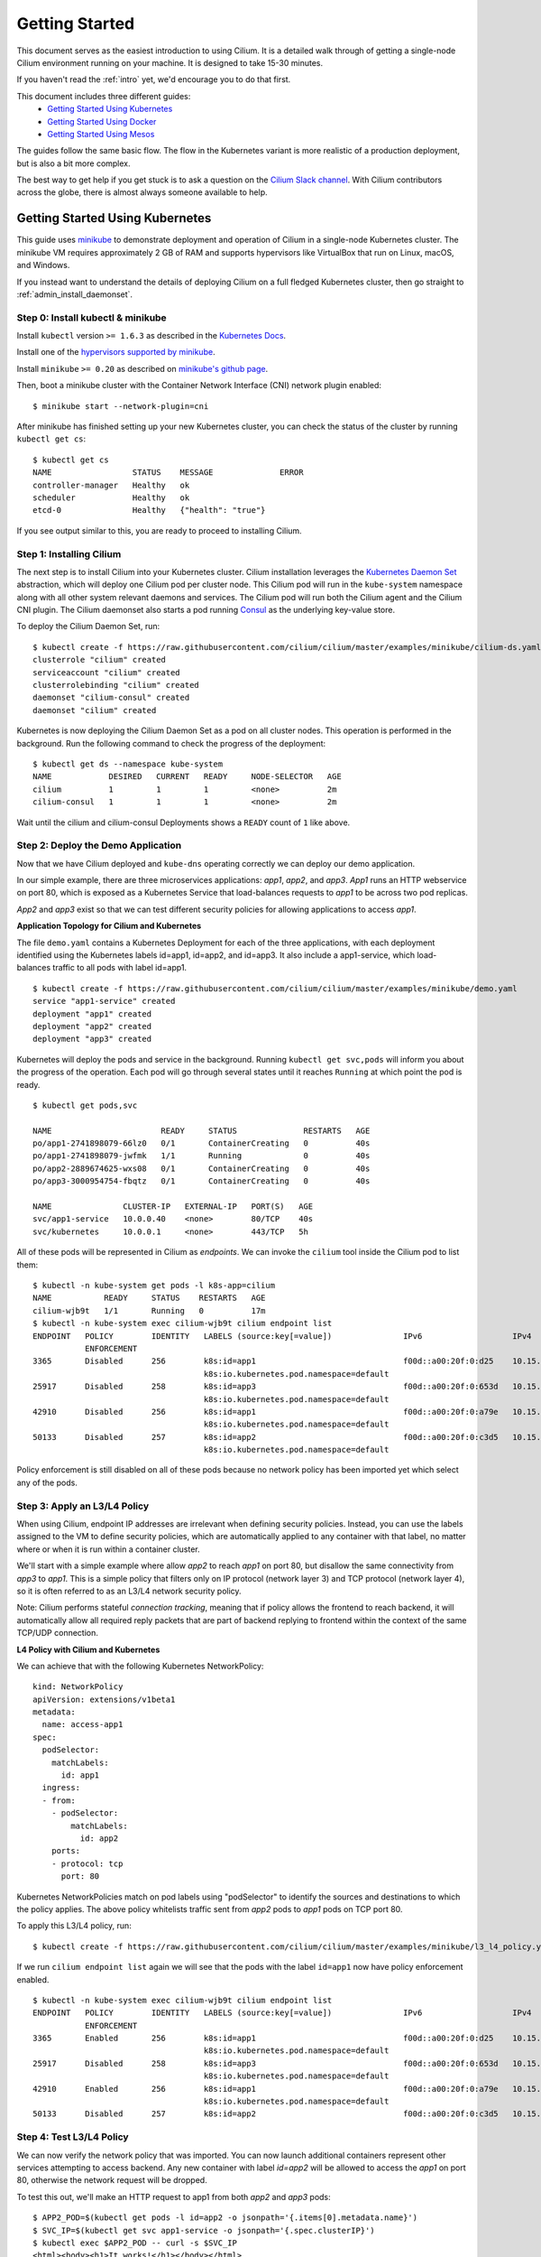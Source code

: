.. _gs_guide:

###############
Getting Started
###############

This document serves as the easiest introduction to using Cilium.
It is a detailed walk through of getting a single-node Cilium environment running on
your machine. It is designed to take 15-30 minutes.

If you haven't read the :ref:`intro` yet, we'd encourage you to do that first.

This document includes three different guides:
 * `Getting Started Using Kubernetes`_
 * `Getting Started Using Docker`_
 * `Getting Started Using Mesos`_ 
 
The guides follow the same basic flow.   The flow in the Kubernetes variant
is more realistic of a production deployment, but is also a bit more complex.

The best way to get help if you get stuck is to ask a question on the `Cilium
Slack channel <https://cilium.herokuapp.com>`_.  With Cilium contributors
across the globe, there is almost always someone available to help.

********************************
Getting Started Using Kubernetes
********************************

This guide uses `minikube <https://kubernetes.io/docs/getting-started-guides/minikube/>`_
to demonstrate deployment and operation of Cilium in a single-node Kubernetes cluster.
The minikube VM requires approximately 2 GB of RAM and supports hypervisors like VirtualBox
that run on Linux, macOS, and Windows.

If you instead want to understand the details of
deploying Cilium on a full fledged Kubernetes cluster, then go straight to
:ref:`admin_install_daemonset`.

Step 0: Install kubectl & minikube
==================================

Install ``kubectl`` version ``>= 1.6.3`` as described in the `Kubernetes Docs
<https://kubernetes.io/docs/tasks/tools/install-kubectl/>`_.

Install one of the `hypervisors supported by minikube <https://kubernetes.io/docs/tasks/tools/install-minikube/>`_.

Install ``minikube`` ``>= 0.20`` as described on `minikube's github page
<https://github.com/kubernetes/minikube/releases>`_.

Then, boot a minikube cluster with the Container Network Interface (CNI) network plugin enabled:

::

    $ minikube start --network-plugin=cni

After minikube has finished  setting up your new Kubernetes cluster, you can
check the status of the cluster by running ``kubectl get cs``:

::

    $ kubectl get cs
    NAME                 STATUS    MESSAGE              ERROR
    controller-manager   Healthy   ok
    scheduler            Healthy   ok
    etcd-0               Healthy   {"health": "true"}

If you see output similar to this, you are ready to proceed to installing Cilium.

Step 1: Installing Cilium
=========================

The next step is to install Cilium into your Kubernetes cluster.  Cilium installation
leverages the `Kubernetes Daemon Set <https://kubernetes.io/docs/concepts/workloads/controllers/daemonset/>`_
abstraction, which will deploy one Cilium pod per
cluster node.   This Cilium pod will run in the ``kube-system`` namespace along with
all other system relevant daemons and services.  The Cilium pod will run both the Cilium
agent and the Cilium CNI plugin.  The Cilium daemonset also starts a pod running
`Consul <https://www.consul.io/>`_ as the underlying key-value store.

To deploy the Cilium Daemon Set, run:

::

    $ kubectl create -f https://raw.githubusercontent.com/cilium/cilium/master/examples/minikube/cilium-ds.yaml
    clusterrole "cilium" created
    serviceaccount "cilium" created
    clusterrolebinding "cilium" created
    daemonset "cilium-consul" created
    daemonset "cilium" created

Kubernetes is now deploying the Cilium Daemon Set as a pod on all cluster
nodes. This operation is performed in the background.
Run the following command to check the progress of the deployment:

::

    $ kubectl get ds --namespace kube-system
    NAME            DESIRED   CURRENT   READY     NODE-SELECTOR   AGE
    cilium          1         1         1         <none>          2m
    cilium-consul   1         1         1         <none>          2m

Wait until the cilium and cilium-consul Deployments shows a ``READY``
count of ``1`` like above.

Step 2: Deploy the Demo Application
===================================

Now that we have Cilium deployed and ``kube-dns`` operating correctly we can
deploy our demo application.

In our simple example, there are three microservices applications: *app1*, *app2*, and *app3*.
*App1* runs an HTTP webservice on port 80, which is exposed as a Kubernetes Service that
load-balances requests to *app1* to be across two pod replicas.

*App2* and *app3* exist so that we can test different security policies for allowing applications
to access *app1*.

**Application Topology for Cilium and Kubernetes**

.. image:: images/cilium_k8s_demo-150817.png

The file ``demo.yaml`` contains a Kubernetes Deployment for each of the three applications,
with each deployment identified using the Kubernetes labels id=app1, id=app2,
and id=app3.
It also include a app1-service, which load-balances traffic to all pods with label id=app1.

::

    $ kubectl create -f https://raw.githubusercontent.com/cilium/cilium/master/examples/minikube/demo.yaml
    service "app1-service" created
    deployment "app1" created
    deployment "app2" created
    deployment "app3" created

Kubernetes will deploy the pods and service  in the background.  Running
``kubectl get svc,pods`` will inform you about the progress of the operation.
Each pod will go through several states until it reaches ``Running`` at which
point the pod is ready.

::

    $ kubectl get pods,svc

    NAME                       READY     STATUS              RESTARTS   AGE
    po/app1-2741898079-66lz0   0/1       ContainerCreating   0          40s
    po/app1-2741898079-jwfmk   1/1       Running             0          40s
    po/app2-2889674625-wxs08   0/1       ContainerCreating   0          40s
    po/app3-3000954754-fbqtz   0/1       ContainerCreating   0          40s

    NAME               CLUSTER-IP   EXTERNAL-IP   PORT(S)   AGE
    svc/app1-service   10.0.0.40    <none>        80/TCP    40s
    svc/kubernetes     10.0.0.1     <none>        443/TCP   5h

All of these pods will be represented in Cilium as `endpoints`. We can invoke the
``cilium`` tool inside the Cilium pod to list them:

::

    $ kubectl -n kube-system get pods -l k8s-app=cilium
    NAME           READY     STATUS    RESTARTS   AGE
    cilium-wjb9t   1/1       Running   0          17m
    $ kubectl -n kube-system exec cilium-wjb9t cilium endpoint list
    ENDPOINT   POLICY        IDENTITY   LABELS (source:key[=value])               IPv6                   IPv4            STATUS
               ENFORCEMENT
    3365       Disabled      256        k8s:id=app1                               f00d::a00:20f:0:d25    10.15.191.0     ready
                                        k8s:io.kubernetes.pod.namespace=default
    25917      Disabled      258        k8s:id=app3                               f00d::a00:20f:0:653d   10.15.100.129   ready
                                        k8s:io.kubernetes.pod.namespace=default
    42910      Disabled      256        k8s:id=app1                               f00d::a00:20f:0:a79e   10.15.236.254   ready
                                        k8s:io.kubernetes.pod.namespace=default
    50133      Disabled      257        k8s:id=app2                               f00d::a00:20f:0:c3d5   10.15.59.20     ready
                                        k8s:io.kubernetes.pod.namespace=default

Policy enforcement is still disabled on all of these pods because no network
policy has been imported yet which select any of the pods.


Step 3: Apply an L3/L4 Policy
=============================

When using Cilium, endpoint IP addresses are irrelevant when defining security
policies.  Instead, you can use the labels assigned to the VM to define
security policies, which are automatically applied to any container with that
label, no matter where or when it is run within a container cluster.

We'll start with a simple example where allow *app2* to reach *app1* on port 80, but
disallow the same connectivity from *app3* to *app1*.
This is a simple policy that filters only on IP protocol (network layer
3) and TCP protocol (network layer 4), so it is often referred to as an L3/L4
network security policy.

Note: Cilium performs stateful *connection tracking*, meaning that if policy allows
the frontend to reach backend, it will automatically allow all required reply
packets that are part of backend replying to frontend within the context of the
same TCP/UDP connection.

**L4 Policy with Cilium and Kubernetes**

.. image:: images/cilium_k8s_demo_l3-l4-policy-170817.png

We can achieve that with the following Kubernetes NetworkPolicy:

::

    kind: NetworkPolicy
    apiVersion: extensions/v1beta1
    metadata:
      name: access-app1
    spec:
      podSelector:
        matchLabels:
          id: app1
      ingress:
      - from:
        - podSelector:
            matchLabels:
              id: app2
        ports:
        - protocol: tcp
          port: 80

Kubernetes NetworkPolicies match on pod labels using "podSelector" to
identify the sources and destinations to which the policy applies.
The above policy whitelists traffic sent from *app2* pods to *app1* pods
on TCP port 80.

To apply this L3/L4 policy, run:

::

    $ kubectl create -f https://raw.githubusercontent.com/cilium/cilium/master/examples/minikube/l3_l4_policy.yaml

If we run ``cilium endpoint list`` again we will see that the pods with the
label ``id=app1`` now have policy enforcement enabled.

::

    $ kubectl -n kube-system exec cilium-wjb9t cilium endpoint list
    ENDPOINT   POLICY        IDENTITY   LABELS (source:key[=value])               IPv6                   IPv4            STATUS
               ENFORCEMENT
    3365       Enabled       256        k8s:id=app1                               f00d::a00:20f:0:d25    10.15.191.0     ready
                                        k8s:io.kubernetes.pod.namespace=default
    25917      Disabled      258        k8s:id=app3                               f00d::a00:20f:0:653d   10.15.100.129   ready
                                        k8s:io.kubernetes.pod.namespace=default
    42910      Enabled       256        k8s:id=app1                               f00d::a00:20f:0:a79e   10.15.236.254   ready
                                        k8s:io.kubernetes.pod.namespace=default
    50133      Disabled      257        k8s:id=app2                               f00d::a00:20f:0:c3d5   10.15.59.20     ready

Step 4: Test L3/L4 Policy
=========================

We can now verify the network policy that was imported.
You can now launch additional containers represent other services attempting to
access backend. Any new container with label `id=app2` will be
allowed to access the *app1* on port 80, otherwise the network request will be
dropped.

To test this out, we'll make an HTTP request to app1 from both *app2* and *app3* pods:

::

    $ APP2_POD=$(kubectl get pods -l id=app2 -o jsonpath='{.items[0].metadata.name}')
    $ SVC_IP=$(kubectl get svc app1-service -o jsonpath='{.spec.clusterIP}')
    $ kubectl exec $APP2_POD -- curl -s $SVC_IP
    <html><body><h1>It works!</h1></body></html>

This works, as expected.   Now the same request run from an *app3* pod will fail:

::

    $ APP3_POD=$(kubectl get pods -l id=app3 -o jsonpath='{.items[0].metadata.name}')
    $ kubectl exec $APP3_POD -- curl -s $SVC_IP

This request will hang, so press Control-C to kill the curl request, or wait for it
to time out.

You can observe the policy via ``kubectl``

::

    $ kubectl get networkpolicies
    NAME             POD-SELECTOR   AGE
    access-backend   id=app1        2m
    $ kubectl describe networkpolicies access-backend
    Name:		access-backend
    Namespace:	default
    Labels:		<none>
    Annotations:	<none>


Step 5:  Apply and Test HTTP-aware L7 Policy
============================================

In the simple scenario above, it was sufficient to either give *app2* /
*app3* full access to *app1's* API or no access at all.   But to
provide the strongest security (i.e., enforce least-privilege isolation)
between microservices, each service that calls *app1's* API should be
limited to making only the set of HTTP requests it requires for legitimate
operation.

For example, consider an extremely simple scenario where *app1* has only two API calls:
 * GET /public
 * GET /private

Continuing with the example from above, if *app2* requires access only to
the GET /public API call, the L3/L4 policy along has no visibility into the
HTTP requests, and therefore would allow any HTTP request from *app2*
(since all HTTP is over port 80).

To see this, run:

::

    $ kubectl exec $APP2_POD -- curl -s http://${SVC_IP}/public
    { 'val': 'this is public' }

and

::

    $ kubectl exec $APP2_POD -- curl -s http://${SVC_IP}/private
    { 'val': 'this is private' }

**L7 Policy with Cilium and Kubernetes**

.. image:: images/cilium_k8s_demo_l7-policy-230817.png

Cilium is capable of enforcing HTTP-layer (i.e., L7) policies to limit what
URLs *app2* is allowed to reach.  Here is an example policy file that
extends our original policy by limiting *app2* to making only a GET /public
API call, but disallowing all other calls (including GET /private).

::

    apiVersion: "cilium.io/v1"
    kind: CiliumNetworkPolicy
    description: "L7 policy for getting started using Kubernetes guide"
    metadata:
      name: "rule1"
    spec:
      endpointSelector:
        matchLabels:
          id: app1
      ingress:
      - fromEndpoints:
        - matchLabels:
            id: app2
        toPorts:
        - ports:
          - port: "80"
            protocol: TCP
          rules:
            HTTP:
            - method: "GET"
              path: "/public"

Create an L7-aware policy to protect *app1* using:

::

  $ kubectl create -f https://raw.githubusercontent.com/cilium/cilium/master/examples/minikube/l3_l4_l7_policy.yaml


.. note:: If this step is failing with an error complaining about version
          ``cilium.io/v1`` not found then you are using a ``kubectl`` client
          which is too old. Please upgrade to version >= ``1.6.3``.

We can now re-run the same test as above, but we will see a different outcome:

::

    $ kubectl exec $APP2_POD -- curl -s http://${SVC_IP}/public
    { 'val': 'this is public' }

and

::

    $ kubectl exec $APP2_POD -- curl -s http://${SVC_IP}/private
    Access denied

As you can see, with Cilium L7 security policies, we are able to permit
*app2* to access only the required API resources on *app1*, thereby
implementing a "least privilege" security approach for communication between
microservices.

You can observe the L7 policy via ``kubectl``:

::

    $ kubectl get ciliumnetworkpolicies
    NAME      KIND                               DESCRIPTION
    rule1     CiliumNetworkPolicy.v2.cilium.io   L7 policy for getting started using Kubernetes guide
    $ kubectl describe networkpolicies access-backend
    Name:		access-backend
    Namespace:	default
    Labels:		<none>
    Annotations:	<none>
    $ kubectl describe ciliumnetworkpolicies rule1
    Name:		rule1
    Namespace:	default
    Labels:		<none>
    Annotations:	<none>
    API Version:	cilium.io/v2
    Description:	L7 policy for getting started using Kubernetes guide
    Kind:		CiliumNetworkPolicy
    Metadata:
      Cluster Name:				
      Creation Timestamp:			2017-08-14T17:52:51Z
      Deletion Grace Period Seconds:	<nil>
      Deletion Timestamp:			<nil>
      Resource Version:			94966
      Self Link:				/apis/cilium.io/v2/namespaces/default/ciliumnetworkpolicies/rule1
      UID:					6491cbe9-8119-11e7-8dcd-080027babb71
    Spec:
      Endpoint Selector:
        Match Labels:
          Id:	app1
      Ingress:
        From Endpoints:
          Match Labels:
            Id:	app2
        To Ports:
          Ports:
            Port:		80
            Protocol:	TCP
          Rules:
            Http:
              Method:	GET
              Path:		/public
    Events:			<none>

and ``cilium`` CLI:

::

    $ kubectl exec cilium-<xxx> -n kube-system cilium policy get
    [
      {
        "endpointSelector": {
          "matchLabels": {
            "k8s:id": "app1",
            "k8s:io.kubernetes.pod.namespace": "default"
          }
        },
        "ingress": [
          { 
            "fromEndpoints": [
              {
                "matchLabels": {
                  "k8s:id": "app2",
                  "k8s:io.kubernetes.pod.namespace": "default"
                }
              }
            ],
            "toPorts": [
              {
                "ports": [
                  {
                    "port": "80",
                    "protocol": "TCP"
                  }
                ]
              }
            ]
          }
        ],
        "labels": [
          {
            "key": "io.cilium.k8s-policy-name",
            "value": "access-backend",
            "source": "unspec"
          }
        ]
      },
      {
        "endpointSelector": {
          "matchLabels": {
            "any:id": "app1",
            "k8s:io.kubernetes.pod.namespace": "default"
          }
        },
        "ingress": [
           {   
            "fromEndpoints": [
              {
                "matchLabels": {
                  "any:id": "app2",
                  "k8s:io.kubernetes.pod.namespace": "default"
                }  
               }
            ],
            "toPorts": [
              {   
                "ports": [
                  {
                    "port": "80",
                    "protocol": "TCP"
                  }
                ],
                "rules": {
                  "http": [
                    {
                      "path": "/public",
                      "method": "GET"
                    }  
                  ]  
                }
              }
            ]   
          }
        ],
        "labels": [
          {
            "key": "io.cilium.k8s-policy-name",
            "value": "rule1",
            "source": "unspec"
          }
        ]
      }
    ]
    Revision: 26


We hope you enjoyed the tutorial.  Feel free to play more with the setup, read
the rest of the documentation, and reach out to us on the `Cilium
Slack channel <https://cilium.herokuapp.com>`_ with any questions!

Step 6:  Clean-Up
=================

You have now installed Cilium, deployed a demo app, and tested both
L3/L4 and L7 network security policies.

::

   $ minikube delete

After this, you can re-run the `Getting Started Using Kubernetes`_ from Step 1.

****************************
Getting Started Using Docker
****************************

This tutorial leverages Vagrant and VirtualBox, thus should run on any
operating system supported by Vagrant, including Linux, macOS, and Windows.

Step 0: Install Vagrant
=======================

If you don't already have Vagrant installed, refer to the :ref:`dev_guide` for links to installation instructions for Vagrant.  

Step 1: Download the Cilium Source Code
=======================================

Download the latest Cilium `source code <https://github.com/cilium/cilium/archive/master.zip>`_
and unzip the files.

Alternatively, if you are a developer, feel free to clone the repository:

::

    $ git clone https://github.com/cilium/cilium

Step 2: Starting the Docker + Cilium VM
=======================================

Open a terminal and navigate into the top of the `cilium` source directory.

Then navigate into `examples/getting-started` and run `vagrant up`:

::

    $ cd examples/getting-started
    $ vagrant up

The script usually takes a few minutes depending on the speed of your internet
connection. Vagrant will set up a VM, install the Docker container runtime and
run Cilium with the help of Docker compose. When the script completes successfully,
it will print:

::

    ==> cilium-1: Creating cilium-kvstore
    ==> cilium-1: Creating cilium
    ==> cilium-1: Creating cilium-docker-plugin
    $

If the script exits with an error message, do not attempt to proceed with the
tutorial, as later steps will not work properly.   Instead, contact us on the
`Cilium Slack channel <https://cilium.herokuapp.com>`_.

Step 3: Accessing the VM
========================

After the script has successfully completed, you can log into the VM using
``vagrant ssh``:

::

    $ vagrant ssh


All commands for the rest of the tutorial below should be run from inside this
Vagrant VM.  If you end up disconnecting from this VM, you can always reconnect
in a new terminal window just by running ``vagrant ssh`` again from the Cilium
directory.


Step 4: Confirm that Cilium is Running
======================================

The Cilium agent is now running as a system service and you can interact with
it using the ``cilium`` CLI client. Check the status of the agent by running
``cilium status``:

::

    $ cilium status
    KVStore:            Ok
    ContainerRuntime:   Ok
    Kubernetes:         Disabled
    Cilium:             Ok

The status indicates that all components are operational with the Kubernetes
integration currently being disabled.

Step 5: Create a Docker Network of Type Cilium
==============================================

Cilium integrates with local container runtimes, which in the case of this demo
means Docker. With Docker, native networking is handled via a component called
libnetwork. In order to steer Docker to request networking of a container from
Cilium, a container must be started with a network of driver type "cilium".

With Cilium, all containers are connected to a single logical network, with
isolation added not based on IP addresses but based on container labels (as we
will do in the steps below). So with Docker, we simply create a single network
named 'cilium-net' for all containers:

::

    $ docker network create --ipv6 --subnet ::1/112 --driver cilium --ipam-driver cilium cilium-net


Step 6: Start an Example Service with Docker
============================================

In this tutorial, we'll use a container running a simple HTTP server to
represent a microservice application which we will refer to as *app1*.  As a result, we
will start this container with the label "id=app1", so we can create Cilium
security policies for that service.

Use the following command to start the *app1* container connected to the
Docker network managed by Cilium:

::

    $ docker run -d --name app1 --net cilium-net -l "id=app1" cilium/demo-httpd
    e5723edaa2a1307e7aa7e71b4087882de0250973331bc74a37f6f80667bc5856


This has launched a container running an HTTP server which Cilium is now
managing as an `endpoint`. A Cilium endpoint is one or more application
containers which can be addressed by an individual IP address.


Step 7: Apply an L3/L4 Policy With Cilium
=========================================

When using Cilium, endpoint IP addresses are irrelevant when defining security
policies.  Instead, you can use the labels assigned to the VM to define
security policies, which are automatically applied to any container with that
label, no matter where or when it is run within a container cluster.

We'll start with an overly simple example where we create two additional
apps, *app2* and *app3*, and we want *app2* containers to be able
to reach *app1* containers, but *app3* containers should not be allowed
to reach *app1* containers.  Additionally, we only want to allow *app1*
to be reachable on port 80, but no other ports.  This is a simple policy that
filters only on IP address (network layer 3) and TCP port (network layer 4), so
it is often referred to as an L3/L4 network security policy.

Cilium performs stateful ''connection tracking'', meaning that if policy allows
the *app2* to contact *app3*, it will automatically allow return
packets that are part of *app1* replying to *app2* within the context
of the same TCP/UDP connection.

**L4 Policy with Cilium and Docker**

.. image:: images/cilium_dkr_demo_l3-l4-policy-170817.png

We can achieve that with the following Cilium policy:

::

    [{
        "endpointSelector": {"matchLabels":{"id":"app1"}},
        "ingress": [{
            "fromEndpoints": [
                {"matchLabels":{"id":"app2"}}
            ],
            "toPorts": [{
                    "ports": [{"port": "80", "protocol": "tcp"}]
            }]
        }]
    }]

Save this JSON to a file named l3_l4_policy.json in your VM, and apply the
policy by running:

::

  $ cilium policy import l3_l4_policy.json


Step 8: Test L3/L4 Policy
=========================


You can now launch additional containers represent other services attempting to
access *app1*. Any new container with label "id=app2" will be allowed
to access *app1* on port 80, otherwise the network request will be dropped.

To test this out, we'll make an HTTP request to *app1* from a container
with the label "id=app2" :

::

    $ docker run --rm -ti --net cilium-net -l "id=app2" cilium/demo-client curl -m 10 http://app1
    <html><body><h1>It works!</h1></body></html>

We can see that this request was successful, as we get a valid ping responses.

Now let's run the same ping request to *app1* from a container that has
label "id=app3":

::

    $ docker run --rm -ti --net cilium-net -l "id=app3" cilium/demo-client curl -m 10 http://app1

You will see no reply as all packets are dropped by the Cilium security policy.
The request will time-out after 10 seconds.

So with this we see Cilium's ability to segment containers based purely on a
container-level identity label.  This means that the end user can apply
security policies without knowing anything about the IP address of the
container or requiring some complex mechanism to ensure that containers of a
particular service are assigned an IP address in a particular range.


Step 9:  Apply and Test an L7 Policy with Cilium
================================================

In the simple scenario above, it was sufficient to either give *app2* /
*app3* full access to *app1's* API or no access at all.   But to
provide the strongest security (i.e., enforce least-privilege isolation)
between microservices, each service that calls *app1's* API should be
limited to making only the set of HTTP requests it requires for legitimate
operation.

For example, consider a scenario where *app1* has two API calls:
 * GET /public
 * GET /private

Continuing with the example from above, if *app2* requires access only to
the GET /public API call, the L3/L4 policy along has no visibility into the
HTTP requests, and therefore would allow any HTTP request from *app2*
(since all HTTP is over port 80).

To see this, run:

::

    $ docker run --rm -ti --net cilium-net -l "id=app2" cilium/demo-client curl 'http://app1/public'
    { 'val': 'this is public' }

and

::

    $ docker run --rm -ti --net cilium-net -l "id=app2" cilium/demo-client curl 'http://app1/private'
    { 'val': 'this is private' }

Cilium is capable of enforcing HTTP-layer (i.e., L7) policies to limit what
URLs *app2* is allowed to reach.  Here is an example policy file that
extends our original policy by limiting *app2* to making only a GET /public
API call, but disallowing all other calls (including GET /private).

**L7 Policy with Cilium and Docker**

.. image:: images/cilium_dkr_demo_l7-policy-230817.png

The following Cilium policy file achieves this goal:

::

    [{
        "endpointSelector": {"matchLabels":{"id":"app1"}},
        "ingress": [{
            "fromEndpoints": [
                {"matchLabels":{"id":"app2"}}
            ],
            "toPorts": [{
                "ports": [{"port": "80", "protocol": "tcp"}],
                "rules": {
                    "HTTP": [{
                        "method": "GET",
                        "path": "/public"
                    }]
                }
            }]
        }]
    }]

Create a file with this contents and name it l7_aware_policy.json. Then
import this policy to Cilium by running:

::

  $ cilium policy delete --all
  $ cilium policy import l7_aware_policy.json

::

    $ docker run --rm -ti --net cilium-net -l "id=app2" cilium/demo-client curl -si 'http://app1/public'
    { 'val': 'this is public' }

and

::

    $ docker run --rm -ti --net cilium-net -l "id=app2" cilium/demo-client curl -si 'http://app1/private'
    Access denied

As you can see, with Cilium L7 security policies, we are able to permit
*app2* to access only the required API resources on *app1*, thereby
implementing a "least privilege" security approach for communication between
microservices.

We hope you enjoyed the tutorial.  Feel free to play more with the setup, read
the rest of the documentation, and reach out to us on the `Cilium
Slack channel <https://cilium.herokuapp.com>`_ with any questions!


Step 10: Clean-Up
=================

Exit the vagrant VM by typing ``exit``.

When you are done with the setup and want to tear-down the Cilium + Docker VM,
and destroy all local state (e.g., the VM disk image), open a terminal in the
cilium/examples/getting-started directory and type:

::

    $ vagrant destroy cilium-1

You can always re-create the VM using the steps described above.

If instead you just want to shut down the VM but may use it later,
``vagrant halt cilium-1`` will work, and you can start it again later
using the contrib/vagrant/start.sh script.

***************************
Getting Started Using Mesos
***************************

This tutorial leverages Vagrant and VirtualBox to deploy Apache Mesos, Marathon and Cilium. You will run Cilium to apply a simple policy between a simulated web-service and clients. This tutorial can be run on any operating system supported by Vagrant including Linux, macOS, and Windows.

For more information on Apache Mesos and Marathon orchestration, check out the `Mesos <https://github.com/apache/mesos>`_ and `Marathon <https://mesosphere.github.io/marathon/>`_ GitHub pages, respectively.
 
Step 0: Install Vagrant
=======================

You need to run at least Vagrant version 1.8.3 or you will run into issues booting the Ubuntu 16.10 base image. You can verify by running ``vagrant --version``.

If you don't already have Vagrant installed, follow the
`Vagrant Install Instructions <https://www.vagrantup.com/docs/installation/>`_
or see `Download Vagrant <https://www.vagrantup.com/downloads.html>`_ for newer versions.


Step 1: Download the Cilium Source Code
=======================================

Download the latest Cilium `source code <https://github.com/cilium/cilium/archive/master.zip>`_
and unzip the files.

Alternatively, if you are a developer, feel free to clone the repository:

::

    $ git clone https://github.com/cilium/cilium

Step 2: Starting a VM with Cilium
=================================

Open a terminal and navigate into the top of the ``cilium`` source directory.

Then navigate into ``examples/mesos`` and run ``vagrant up``:

::

    $ cd examples/mesos
    $ vagrant up

The script usually takes a few minutes depending on the speed of your internet
connection. Vagrant will set up a VM, install Mesos & Marathon, run Cilium with the help of Docker compose, and start up the Mesos master and slave services. When the script completes successfully, it will print:

::

    ==> default: Creating cilium-kvstore
    Creating cilium-kvstore ... done
    ==> default: Creating cilium ... 
    ==> default: Creating cilium
    Creating cilium ... done
    ==> default: Installing loopback driver...
    ==> default: Installing cilium-cni to /host/opt/cni/bin/ ...
    ==> default: Installing new /host/etc/cni/net.d/10-cilium.conf ...
    ==> default: Deploying Vagrant VM + Cilium + Mesos...done 
    $

If the script exits with an error message, do not attempt to proceed with the
tutorial, as later steps will not work properly.   Instead, contact us on the
`Cilium Slack channel <https://cilium.herokuapp.com>`_.

Step 3: Accessing the VM
========================

After the script has successfully completed, you can log into the VM using
``vagrant ssh``:

::

    $ vagrant ssh


All commands for the rest of the tutorial below should be run from inside this
Vagrant VM.  If you end up disconnecting from this VM, you can always reconnect
by going to the ``examples/mesos`` directory and then running the command ``vagrant ssh``.

Step 4: Confirm that Cilium is Running
======================================

The Cilium agent is now running and you can interact with it using the ``cilium`` CLI client. Check the status of the agent by running ``cilium status``:

::

    $ cilium status
    Allocated IPv4 addresses:
     10.15.28.238
     10.15.247.232
    Allocated IPv6 addresses:
     f00d::a00:20f:0:1
     f00d::a00:20f:0:8ad6
    KVStore:            Ok         Consul: 172.18.0.2:8300
    ContainerRuntime:   Ok
    ...
    Cilium:             Ok

The status indicates that all necessary components are operational.

Step 5: Run Script to Start Marathon
====================================

Start Marathon inside the Vagrant VM:

::

    $ ./start_marathon.sh
    Starting marathon...
    ...
    ...
    ...
    ...
    Done

Step 6: Simulate a Web-Server and Clients
=========================================

Use ``curl`` to submit a task to Marathon for scheduling, with data to run the simulated web-server provided by the ``web-server.json``. The web-server simply responds to requests on a particular port. 

::

    $ curl -i -H 'Content-Type: application/json' -d @web-server.json 127.0.0.1:8080/v2/apps

You should see output similar to the following:

::

    $ curl -i -H 'Content-Type: application/json' -d @web-server.json 127.0.0.1:8080/v2/apps
    HTTP/1.1 201 Created
    ...
    Marathon-Deployment-Id: [UUID]
    ...

Confirm that Cilium sees the new workload. The output should return the endpoint with label ``mesos:id=web-server`` and the assigned IP:

::

    $ cilium endpoint list
    ENDPOINT   POLICY        IDENTITY   LABELS (source:key[=value])   IPv6                   IPv4           STATUS   
               ENFORCEMENT                                                                                           
    29898      Disabled      256        mesos:id=web-server           f00d::a00:20f:0:74ca   10.15.242.54   ready

Test the web-server provides OK output:

::    

    $ export WEB_IP=`cilium endpoint list | grep web-server | awk '{print $6}'`
    $ curl $WEB_IP:8181/api
    OK


Run a script to create two client tasks ("good client" and "bad client") that will attempt to access the web-server. The output of these tasks will be used to validate the Cilium network policy enforcement later in the exercise. The script will generate ``goodclient.json`` and ``badclient.json`` files for the client tasks, respectively:

::

    $ ./generate_client_file.sh goodclient
    $ ./generate_client_file.sh badclient


Then submit the client tasks to Marathon, which will generate ``GET /public`` and ``GET /private`` requests:

::

    $ curl -i -H 'Content-Type: application/json' -d @goodclient.json 127.0.0.1:8080/v2/apps
    $ curl -i -H 'Content-Type: application/json' -d @badclient.json 127.0.0.1:8080/v2/apps

You can observe the newly created endpoints in Cilium, similar to the following output:

::

    $ cilium endpoint list
    ENDPOINT   POLICY        IDENTITY   LABELS (source:key[=value])   IPv6                   IPv4           STATUS   
               ENFORCEMENT                                                                                           
    29898      Disabled      256        mesos:id=web-server           f00d::a00:20f:0:74ca   10.15.242.54   ready    
    33115      Disabled      257        mesos:id=goodclient           f00d::a00:20f:0:815b   10.15.220.6    ready
    64189      Disabled      258        mesos:id=badclient            f00d::a00:20f:0:fabd   10.15.152.27   ready    

Marathon runs the tasks as batch jobs with ``stdout`` logged to task-specific files located in ``/var/lib/mesos``. To simplify the retrieval of the ``stdout`` log, use the ``tail_client.sh`` script to output each of the client logs. In a new terminal, go to ``examples/mesos``, start a new ssh session to the Vagrant VM with ``vagrant ssh`` and tail the *goodclient* logs:

::

    $ ./tail_client.sh goodclient

and in a separate terminal, do the same thing with ``vagrant ssh`` and observe the *badclient* logs:

::

    $ ./tail_client.sh badclient

Make sure both tail logs continuously prints the result of the clients accessing the */public* and */private* API of the web-server:

::

     ...
     ---------- Test #X  ----------
        Request:   GET /public
        Reply:     OK
      
        Request:   GET /private
        Reply:     OK
     -------------------------------
     ...

Note that both clients are able to access the web-server and retrieve both URLs because no Cilium policy has been applied yet.

Step 7: Apply L3/L4 Policy with Cilium
======================================

Apply an L3/L4 policy only allowing the *goodclient* to access the *web-server*. The L3/L4 json policy looks like:

::

    [{
        "endpointSelector": {"matchLabels":{"id":"web-server"}},
        "ingress": [{
            "fromEndpoints": [
                {"matchLabels":{"id":"goodclient"}}
            ],
            "toPorts": [{
                    "ports": [{"port": "8181", "protocol": "tcp"}]
            }]
        }]
    }]

In your original terminal session, use ``cilium`` CLI to apply the L3/L4 policy above, saved in the ``l3-l4-policy.json`` file on the VM:
 
::

    $ cilium policy import l3-l4-policy.json
    Revision: 1

**L3/L4 Policy with Cilium and Mesos**

.. image:: images/cilium_mesos_demo_l3-l4-policy-170817.png

You can observe that the policy is applied via ``cilium`` CLI as the *POLICY ENFORCEMENT* column changed from *Disabled* to *Enabled*:

::

    $ cilium endpoint list
    ENDPOINT   POLICY        IDENTITY   LABELS (source:key[=value])   IPv6                   IPv4           STATUS   
               ENFORCEMENT                                                                                           
    29898      Enabled       256        mesos:id=web-server           f00d::a00:20f:0:74ca   10.15.242.54   ready    
    33115      Enabled       257        mesos:id=goodclient           f00d::a00:20f:0:815b   10.15.220.6    ready    
    64189      Enabled       258        mesos:id=badclient            f00d::a00:20f:0:fabd   10.15.152.27   ready 

You should also observe that the *goodclient* logs continue to output the *web-server* responses, whereas the *badclient* request does not reach the *web-server* because of policy enforcement, and logging output similar to below. 

::

    ...
    ---------- Test #X  ----------
       Request:   GET /public
       Reply:     Timeout!
     
       Request:   GET /private
       Reply:     Timeout!
    -------------------------------
    ...

Remove the L3/L4 policy in order to give *badclient* access to the *web-server* again.

::

    $ cilium policy delete --all
    Revision: 2

The *badclient* logs should resume outputting the *web-server*'s response and Cilium is configured to no longer enforce policy:

::

    $ cilium endpoint list
    ENDPOINT   POLICY        IDENTITY   LABELS (source:key[=value])   IPv6                   IPv4           STATUS   
               ENFORCEMENT                                                                                           
    29898      Disabled      256        mesos:id=web-server           f00d::a00:20f:0:74ca   10.15.242.54   ready    
    33115      Disabled      257        mesos:id=goodclient           f00d::a00:20f:0:815b   10.15.220.6    ready    
    64189      Disabled      258        mesos:id=badclient            f00d::a00:20f:0:fabd   10.15.152.27   ready

Step 8: Apply L7 Policy with Cilium
===================================

Now, apply an L7 Policy that only allows access for the *goodclient* to the */public* API, included in the ``l7-policy.json`` file:

::

    [{
        "endpointSelector": {"matchLabels":{"id":"web-server"}},
        "ingress": [{
            "fromEndpoints": [
                {"matchLabels":{"id":"goodclient"}}
            ],
            "toPorts": [{
                "ports": [{"port": "8181", "protocol": "tcp"}],
                "rules": {
                    "HTTP": [{
                        "method": "GET",
                        "path": "/public"
                    }]
                }
            }]
        }]
    }]

Apply using ``cilium`` CLI:

::

    $ cilium policy import l7-policy.json
    Revision: 3

**L7 Policy with Cilium and Mesos**

.. image:: images/cilium_mesos_demo_l7-policy-230817.png

In the terminal sessions tailing the *goodclient* and *badclient* logs, check the *goodclient*'s log to see that */private* is no longer accessible, and the *badclient*'s requests are the same results as the enforced policy in the previous step.

::

    ...
    ---------- Test #X  ----------
       Request:   GET /public
       Reply:     OK
 
       Request:   GET /private
       Reply:     Access Denied
    -------------------------------
    ...

(optional) Remove the policy and notice that the access to */private* is unrestricted again:

::

    $ cilium policy delete --all
    Revision: 4

Step 9: Clean-Up 
================

Exit the vagrant VM by typing ``exit`` in original terminal session. When you want to tear-down the Cilium + Mesos VM and destroy all local state (e.g., the VM disk image), ensure you are in the ``cilium/examples/mesos`` directory and type:

::

    $ vagrant destroy 

You can always re-create the VM using the steps described above.

If instead you just want to shut down the VM but may use it later,
``vagrant halt default`` will work, and you can start it again later.

Troubleshooting
===============

For assistance on any of the Getting Started Guides, please reach out and ask a question on the `Cilium
Slack channel <https://cilium.herokuapp.com>`_.
